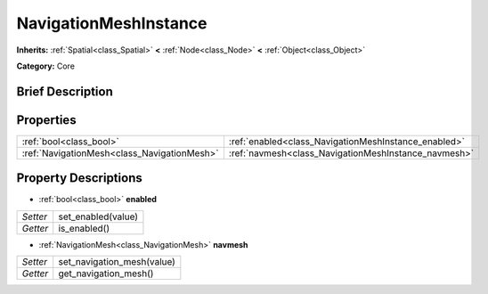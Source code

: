 .. Generated automatically by doc/tools/makerst.py in Godot's source tree.
.. DO NOT EDIT THIS FILE, but the NavigationMeshInstance.xml source instead.
.. The source is found in doc/classes or modules/<name>/doc_classes.

.. _class_NavigationMeshInstance:

NavigationMeshInstance
======================

**Inherits:** :ref:`Spatial<class_Spatial>` **<** :ref:`Node<class_Node>` **<** :ref:`Object<class_Object>`

**Category:** Core

Brief Description
-----------------



Properties
----------

+---------------------------------------------+------------------------------------------------------+
| :ref:`bool<class_bool>`                     | :ref:`enabled<class_NavigationMeshInstance_enabled>` |
+---------------------------------------------+------------------------------------------------------+
| :ref:`NavigationMesh<class_NavigationMesh>` | :ref:`navmesh<class_NavigationMeshInstance_navmesh>` |
+---------------------------------------------+------------------------------------------------------+

Property Descriptions
---------------------

.. _class_NavigationMeshInstance_enabled:

- :ref:`bool<class_bool>` **enabled**

+----------+--------------------+
| *Setter* | set_enabled(value) |
+----------+--------------------+
| *Getter* | is_enabled()       |
+----------+--------------------+

.. _class_NavigationMeshInstance_navmesh:

- :ref:`NavigationMesh<class_NavigationMesh>` **navmesh**

+----------+----------------------------+
| *Setter* | set_navigation_mesh(value) |
+----------+----------------------------+
| *Getter* | get_navigation_mesh()      |
+----------+----------------------------+

